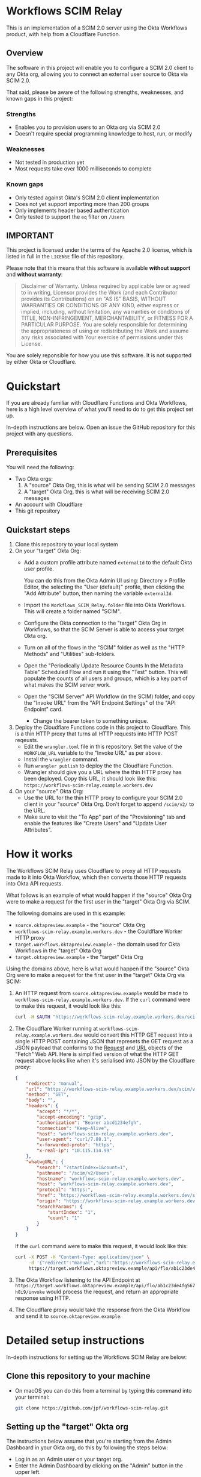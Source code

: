 # M-x org-md-export-to-markdown
#+OPTIONS: toc:nil        (no default TOC at all)
* Workflows SCIM Relay

This is an implementation of a SCIM 2.0 server using the Okta
Workflows product, with help from a Cloudflare Function.

** Overview

The software in this project will enable you to configure a SCIM 2.0
client to any Okta org, allowing you to connect an external user
source to Okta via SCIM 2.0.

That said, please be aware of the following strengths, weaknesses, and
known gaps in this project:

*** Strengths

- Enables you to provision users to an Okta org via SCIM 2.0
- Doesn't require special programming knowledge to host, run, or modify

*** Weaknesses

- Not tested in production yet
- Most requests take over 1000 milliseconds to complete

*** Known gaps

- Only tested against Okta's SCIM 2.0 client implementation
- Does not yet support importing more than 200 groups
- Only implements header based authentication
- Only tested to support the =eq= filter on =/Users=

** IMPORTANT

This project is licensed under the terms of the Apache 2.0 license,
which is listed in full in the =LICENSE= file of this repository.

Please note that this means that this software is available *without
support* and *without warranty*:

#+begin_quote
Disclaimer of Warranty. Unless required by applicable law or
agreed to in writing, Licensor provides the Work (and each
Contributor provides its Contributions) on an "AS IS" BASIS,
WITHOUT WARRANTIES OR CONDITIONS OF ANY KIND, either express or
implied, including, without limitation, any warranties or conditions
of TITLE, NON-INFRINGEMENT, MERCHANTABILITY, or FITNESS FOR A
PARTICULAR PURPOSE. You are solely responsible for determining the
appropriateness of using or redistributing the Work and assume any
risks associated with Your exercise of permissions under this License.
#+end_quote

You are solely reponsible for how you use this software. It is not
supported by either Okta or Cloudflare.

* Quickstart

If you are already familiar with Cloudflare Functions and Okta
Workflows, here is a high level overview of what you'll need to do
to get this project set up.

In-depth instructions are below. Open an issue the
GitHub repository for this project with any questions.


** Prerequisites

You will need the following:
- Two Okta orgs:
  1. A "source" Okta Org, this is what will be sending SCIM 2.0 messages
  2. A "target" Okta Org, this is what will be receiving SCIM 2.0
     messages
- An account with Cloudflare
- This git repository

** Quickstart steps

1. Clone this repository to your local system
2. On your "target" Okta Org:
   - Add a custom profile attribute named =externalId= to the default
     Okta user profile.

     You can do this from the Okta Admin UI using: Directory > Profile
     Editor, the selecting the "User (default)" profile, then clicking
     the "Add Attribute" button, then naming the variable =externalId=.
   - Import the =Workflows_SCIM_Relay.folder= file into Okta
     Workflows. This will create a folder named "SCIM".
   - Configure the Okta connection to the "target" Okta Org in
     Workflows, so that the SCIM Server is able to access your target
     Okta org.
   - Turn on all of the flows in the "SCIM" folder as well as the
     "HTTP Methods" and "Utilities" sub-folders.
   - Open the "Periodically Update Resource Counts In the Metadata
     Table" Scheduled Flow and run it using the "Test" button. This
     will populate the counts of all users and groups, which is a key
     part of what makes the SCIM server work.
   - Open the "SCIM Server" API Workflow (in the SCIM) folder, and
     copy the "Invoke URL" from the "API Endpoint Settings" of the
     "API Endpoint" card.
     - Change the bearer token to something unique.
3. Deploy the Cloudflare Functions code in this project to
   Cloudflare. This is a thin HTTP proxy that turns all HTTP requests
   into HTTP POST reqeusts.
   - Edit the =wrangler.toml= file in this repository. Set the value
     of the =WORKFLOW_URL= variable to the "Invoke URL" as per above.
   - Install the =wrangler= command.
   - Run =wrangler publish= to deploy the the Cloudflare Function.
   - Wrangler should give you a URL where the thin HTTP proxy has been
     deployed. Copy this URL, it should look like this:
     =https://workflows-scim-relay.example.workers.dev=
4. On your "source" Okta Org:
   - Use the URL for the thin HTTP proxy to configure your SCIM 2.0
     client in your "source" Okta Org. Don't forget to append
     =/scim/v2/= to the URL.
   - Make sure to visit the "To App" part of the "Provisioning" tab
     and enable the features like "Create Users" and "Update User Attributes".

* How it works


The Workflows SCIM Relay uses Cloudflare to proxy all HTTP requests
made to it into Okta Workflow, which then converts those HTTP requests
into Okta API requests.

[[./assets/overview.svg]]


What follows is an example of what would happen if the "source" Okta Org were
to make a request for the first user in the "target" Okta Org via SCIM.

The following domains are used in this example:

- =source.oktapreview.example= - the "source" Okta Org
- =workflows-scim-relay.example.workers.dev= - the Couldflare Worker
  HTTP proxy
- =target.workflows.oktapreview.example= - the domain used for Okta
  Workflows in the "target" Okta Org
- =target.oktapreview.example= - the "target" Okta Org

Using the domains above, here is what would happen if the "source"
Okta Org were to make a request for the first user in the "target"
Okta Org via SCIM:

1. An HTTP request from =source.oktapreview.example= would be made to
  =workflows-scim-relay.example.workers.dev=. If the =curl= command
  were to make this request, it would look like this:
  #+begin_src bash
    curl -H $AUTH "https://workflows-scim-relay.example.workers.dev/scim/v2/Users?startIndex=1&count=1"
  #+end_src
2. The Cloudflare Worker running at
  =workflows-scim-relay.example.workers.dev= would convert this HTTP GET
  request into a single HTTP POST containing JSON that represets the
  GET request as a JSON payload that conforms to the [[https://developer.mozilla.org/en-US/docs/Web/API/Request][Request]] and [[https://developer.mozilla.org/en-US/docs/Web/API/URL][URL]]
  objects of the "Fetch" Web API. Here is simplified version of what
  the HTTP GET request above looks like when it's serialised into JSON
  by the Cloudflare proxy:
  #+begin_src json
    {
        "redirect": "manual",
        "url": "https://workflows-scim-relay.example.workers.dev/scim/v2/Users?startIndex=1&count=1",
        "method": "GET",
        "body": "",
        "headers": {
            "accept": "*/*",
            "accept-encoding": "gzip",
            "authorization": "Bearer abcd1234efgh",
            "connection": "Keep-Alive",
            "host": "workflows-scim-relay.example.workers.dev",
            "user-agent": "curl/7.88.1",
            "x-forwarded-proto": "https",
            "x-real-ip": "10.115.114.99"
        },
        "whatwgURL": {
            "search": "?startIndex=1&count=1",
            "pathname": "/scim/v2/Users",
            "hostname": "workflows-scim-relay.example.workers.dev",
            "host": "workflows-scim-relay.example.workers.dev",
            "protocol": "https:",
            "href": "https://workflows-scim-relay.example.workers.dev/scim/v2/Users?startIndex=1&count=1",
            "origin": "https://workflows-scim-relay.example.workers.dev",
            "searchParams": {
                "startIndex": "1",
                "count": "1"
            }
        }
    }
  #+end_src

  If the =curl= command were to make
  this request, it would look like this:

  #+begin_src bash
    curl -X POST -H "Content-Type: application/json" \
         -d '{"redirect":"manual","url":"https://workflows-scim-relay.example.workers.dev/scim/v2/Users?startIndex=1&count=1","method":"GET","body":"","headers":{"accept":"*/*","accept-encoding":"gzip","authorization":"Bearer abcd1234efgh","connection":"Keep-Alive","host":"workflows-scim-relay.example.workers.dev","user-agent":"curl/7.88.1","x-forwarded-proto":"https","x-real-ip":"10.115.114.99"},"whatwgURL":{"search":"?startIndex=1&count=1","pathname":"/scim/v2/Users","hostname":"workflows-scim-relay.example.workers.dev","host":"workflows-scim-relay.example.workers.dev","protocol":"https:","href":"https://workflows-scim-relay.example.workers.dev/scim/v2/Users?startIndex=1&count=1","origin":"https://workflows-scim-relay.example.workers.dev","searchParams":{"startIndex":"1","count":"1"}}}' \
         https://target.workflows.oktapreview.example/api/flo/ab1c23de4fg567h8i9/invoke
  #+end_src
3. The Okta Workflow listening to the API Endpoint at
   =https://target.workflows.oktapreview.example/api/flo/ab1c23de4fg567h8i9/invoke=
   would process the request, and return an appropriate response using HTTP.
4. The Cloudflare proxy would take the response from the Okta Workflow
   and send it to =source.oktapreview.example=.

* Detailed setup instructions

In-depth instructions for setting up the Workflows SCIM Relay are below:

** Clone this repository to your machine
- On macOS you can do this from a terminal by typing this command into
  your terminal:
  #+begin_src bash
    git clone https://github.com/jpf/workflows-scim-relay.git
  #+end_src
** Setting up the "target" Okta org
The instructions below assume that you're starting from the Admin
Dashboard in your Okta org, do this by following the steps below:
- Log in as an Admin user on your target org.
- Enter the Admin Dashboard by clicking on the "Admin" button in the upper left.
*** Add the "externalId" attribute to Universal Directory
The Workflows SCIM Proxy requires a custom attribute in Universal
Directory called "externalId" set it up by following the steps below:
- Open the Admin Dashboard
- In the left-hand navigation, click on "Directory" to expand the
  menu.
- Click "Profile Editor".
- Find the "User (default)" user type and click on it.
- You should now see a "Profile Editor" screen.
- Click on the "+ Add Attribute" button in the "Attributes" section.
- Configure the Attribute as follows:
  - Data type: string
  - Display name: External ID
  - Variable name: =externalId=
  - Description: SCIM External ID used by the Workflows SCIM Relay
  - Leave all of the other settings at their defaults.
  - Click on the blue "Save" button.
*** Setting up the Workflows
- Open the Admin Dashboard
- In the left-hand navigation, click on "Workflow" to expand the menu.
- Click the "Workflows console" link.
- In the new window that opens, click "Flows" in the top menu bar.
- In the left hand navigation, to the right of the word "Folders" find
  the plus symbol that is in a circle and click it.
- A "Create new folder" dialog should open, enter "SCIM" as the Folder
  name and click the "Save" button.
- Click on the newly created "SCIM" folder.
- Click the "Actions" drop down menu on the right and select "Import".
- Find the copy of this git repository that you cloned to your
  machine, locate the "Workflows_SCIM_Relay.folder" file and then drag
  it into the window that says "Drag and drop file here" or use the
  "Choose file from computer" link to select the file.
- You should now see that the SCIM folder has two sub-folders:
  1. HTTP Methods
  2. Utilities
- Add the Okta connection to Workflows
  After importing the SCIM Relay into Workflows, we need to add an
  Okta connection for the SCIM Relay to use. Follow the steps below to
  do that:
  - Click the "Connections" link at the top of the Workflows page
  - Click the "+ New Connection" button
  - A "New Connection" window will open, type "okta" into the search
    box and select the "Okta" icon.
  - You should now see a screen with four text boxes:
    1. Connection Nickname
    2. Domain - without 'https://' or '-admin'. E.g. - 'atko.okta.com'
    3. Client ID
    4. Client Secret
  - Click on the "Need Help?" link at the bottom of the window.
  - Find the text that says "For additional information, see" and
    click the "Guidance for Okta connector" link.
  - Follow the instructions in the help window.
    (The short version of these instructions is: Find the "Okta
    Workflows OAuth" app in your Okta Admin Dashboard and copy the
    "Client ID" and "Client secret" values from the "Sign On" tab into
    Workflows)
  - After following the instructions, click on the "Create" button.
  - You should see some windows open, and a loading spinner. Then you
    should see a new "Okta" application in your connectors.
- Activate all of the flows that have been imported and connect
  workflows to your Okta "target" tenant by following the steps below:
  - Activate the flows the top-level SCIM folder by clicking the
    "ON/OFF" toggle next to each of these flows to activate them:
    1. SCIM Server
    2. Periodically Update Resource Counts In the Metadata Table
    3. SCIM Method Router
  - Activate the flows in the "Utilities" folder:
    - Start with the flow named "Update User and Group counts in the
      Metadata Table". Click the "ON/OFF" toggle next to the flow
      named "Update User and Group counts in the Metadata Table". This
      will open the flow and you will be prompted to connect the Okta
      app. Do this by clicking the "Choose Connection" button on the
      first Okta card in the flow and selecting the Okta connection
      that you set up above.
    - Click the "Save" button for the flow
    - Click on the "Flows" link at the top of the screen to return to
      the Flows view, from the "Utilities" folder, click on the toggle
      again for the flow named "Update User and Group counts in the
      Metadata Table". It should be enabled now.
  - Activate /most/ of the flows in the HTTP Methods folder
    - Do the following for each flow /except/ for the "Template" and flow labeled "[NOT
      IMPLEMENTED]"
      - Click the "ON/OFF" toggle next to a flow.
      - The flow will open. Find the first Okta card and click "Choose
        Connection" at the top of the card.
      - Select the Okta connection.
      - Click the "Save" button for the flow.
      - Click the blue "Save" button on the window that opens up.
      - Click the "Flows" link at the top of the page.
      - Click on the "ON/OFF" toggle again, it should activate
      - Repeat for every flow in the folder except for the two
        mentioned above
- Secure the SCIM Server by creating a bearer token.
  - Open the "SCIM" folder then click on the "SCIM Server" workflow to
    open it.
  - Find the first "Assign" card that contains a text box named
    "authorization_header" containing the text "Bearer REPLACEME"
  - Replace the text "REPLACEME" with a secret value.
    A good value to use would be a UUID. Generate a UUID using your
    favorite UUID generator. If you are using macOS you can use the
    =uuidgen= command line utility.
  - Make sure that the value of the "authorization_header" text box
    contains only a single line
  - Click the "Save" button and click the blue "Save" button again to confirm.
- Get the public URL for the "SCIM Server" workflow.
  - While looking at the contents of the "SCIM Server" flow from the
    previous step, do the following:
    - In the very first card, which is labeled "API Endpoint", find
      and click on the small Endpoint Settings icon that looks like this: =</>=
    - A window labeled "API Endpoint Settings" should open
    - Copy the first URL in this window, it is labeled "Invoke URL",
      it should look like this: =https://example.workflows.oktapreview.example/api/flo/01ab23cde45fghijklm6n789o0p12345/invoke=
*** Verify your configuration
- Click on the "Flows" link at the top of the Workflows menu
- Click on the "SCIM" folder, then select the "Tables" tab
- You should see two tables:
  1. Offset to Cursor
  2. Metadata
- Open the "Metadata" table.
  If the table has two entries, then you're all set. However, it's
  unlikely that this happened unless it's been more than an hour since
  you enabled the "Periodically Update Resource Counts In the Metadata
  Table" flow.
- If the "Metadata" table is empty, run the "Periodically Update
  Resource Counts In the Metadata Table" flow as follows:
  - Click "Flows" in the top of the Workflows screen.
  - Click the "SCIM" folder, then click the "Flows" tab.
  - Open the flow named "Periodically Update Resource Counts In the
    Metadata Table".
  - In the card named "Call Flow Async", find the small triangular
    "play" button labeled "Test this card" and click on it.
  - A window will open up, click the blue "Test" button.
  - You should briefly see a spinner
  - Click the grey "Close" button
  - Follow the steps above to check the "Metadata" table again, you
    should now see that it has two values in it.
** Setting up the Cloudflare Workers Proxy
*** Install the Cloudflare Workers Proxy
- Create a Cloudflare account if you don't have one already: https://workers.cloudflare.com/
- Install or Update the Wrangler command for Cloudflare using this
  guide: https://developers.cloudflare.com/workers/wrangler/install-and-update/
- Test Wrangler by running this command:
  #+begin_src bash
    wrangler whoami
  #+end_src
  You should see output with your Account Name and Account ID in it.
- Open up the =wrangler.toml= file in your favorite text editor
- Change the URL in the last line of the file to the Invoke URL for
  the "SCIM Server" workflow
- Save the file
- Run this command in a terminal to verify that =wrangler.toml= has
  been updated:
  #+begin_src bash
   git diff
  #+end_src

  You should see that the WORKFLOW_URL has been changed.
- Run this command to deploy the Cloudflare Worker to your account:
  #+begin_src bash
    wrangler publish
  #+end_src
  You should see output that looks like this:
  #+begin_example
    Published workflows-scim-relay (3.51 sec)
      https://workflows-scim-relay.example.workers.dev
  #+end_example
- Take note of the last URL in the output, this is the URL that you
  will use to configure SCIM in your "source" Okta Org.
*** Test the Cloudflare Workers Proxy
Now it's time to test the Workflows SCIM Relay. We will do this by
making SCIM API requests to the Cloudflare Workers endpoint that was
set up in the step above.

- Start by making sure that we get an "Unauthorized" message:
#+begin_src bash
curl 'https://workflows-scim-relay.example.workers.dev/scim/v2/Users'
#+end_src

This should return a JSON payload containing this key:

#+begin_src json
{"error":{"message":"Unauthorized"}}
#+end_src

- Now make the same request, but with the bearer token you set up
  above:
  #+begin_src bash
    curl -H 'Authorization: Bearer 0A12B345-C6D7-890E-1234-56FG7H8I9JK0' 'https://workflows-scim-relay.example.workers.dev/scim/v2/Users'
  #+end_src

  This should return a JSON payload that looks something like this:

  #+begin_src json
    {
        "startIndex": 1,
        "itemsPerPage": 1,
        "schemas": [
            "urn:ietf:params:scim:api:messages:2.0:ListResponse"
        ],
        "totalResults": 1,
        "Resources": [
            {
            "id": "01a23bcd4efghiJKl5m6",
            "externalId": "",
            "location": "https://workflows-scim-relay.example.workers.dev/scim/v2/Users/01a23bcd4efghiJKl5m6",
            "schemas": [
                "urn:ietf:params:scim:schemas:core:2.0:User"
            ],
            "active": false,
            "meta": {
                "resourceType": "User",
                "created": "2023-07-23T17:05:08.000Z",
                "location": "",
                "version": "",
                "lastModified": "2023-08-09T18:30:51.000Z"
            },
            "emails": [
                {
                "value": "joel.franusic@example",
                "primary": true,
                "type": "work"
            }
            ],
            "name": {
                "givenName": "Joel",
                "formatted": "Joel Franusic",
                "familyName": "Franusic"
            },
            "userName": "joel.franusic@example",
            "phoneNumbers": []
        }
        ]
    }
  #+end_src
  If you get a result like the one above, then you know it's working!
** Setting up the "source" Okta Org :noexport:
In this final section, we will set up a /second/ Okta org to be the
"source" org which will send outbound SCIM messages to the "target"
Okta org which will handle those SCIM messages via the Workflows SCIM
Relay that was configured in the steps above.

To do this, we will need to things:
1. The URL to the Cloudflare Worker that you previously set up.
   It should look like this: =https://workflows-scim-relay.example.workers.dev=
2. The bearer token that you configured in the Workflow.
   If you used a UUID as a bearer token, it should look like this:
   =0A12B345-C6D7-890E-1234-56FG7H8I9JK0=

We will first set up an app to do SCIM provisioning, then assign a
test user to that app.

*** Create an app with SCIM provisioning
Start by logging into your "source" Okta org as an administrator user.
- Click on the "Admin" button in the end user dashboard
- In the left hand navigation, click on "Applications" to expand the
  Applications menu.
- Click "Applications" in the Applications menu.
- Click the blue "Create App Integration" button.
- Select SAML 2.0
- Give the app a name, perhaps "SAML via Workflows Relay"
- Enter =https://example.com= in the "Single sign-on URL" and
  "Audience URI" fields.
- Scroll down and click the blue "Next" button.
- Select the "I'm an Okta customer adding an internal app" and "This
  is an internal app that we have created" options.
- Click the blue "Finish" button.
- Click on the "General" tab and click the "Edit" link.
- In the Provisioning section, select "SCIM".
- Scroll down and click the blue "Save" button.
- Click on the "Provisioning" tab.
- Click on the "Edit" link.
- Enter the URL for the Cloudflare Worker with =/scim/v2= appended to
  it into the "SCIM connector base URL" field.
  It should look like this: ='https://workflows-scim-relay.example.workers.dev/scim/v2=
- Enter =userName= into the "Unique identifier field for users" field.
- In the "Supported provisioning actions" section, select the
  following options:
  - Import New Users and Profile Updates
  - Push New Users
  - Push Profile Updates
- For "Authentication Mode" select "HTTP Header"
  - A field named "Authorization" with a text box labeled "Bearer"
    should appear. Enter the bearer token you configured above into
    that field.
- Click the "Test Connector Configuration" button.
- A "Test Connector Configuration" window will open and ask you to wait.
- If you see "Connector configured successfully", that means you've
  configured everything successfully!
- Click "Close" and then click the blue "Save" button.

Import users from the target Okta org.
- Click on the "Import" tab.
- Click on the "Import Now" button.
- Wait for the import to complete, it may take a minute or so.
- Once the import completes, click on the "OK" button.

Enable the provisioning features for the app:
- Click on the "Provisioning" tab.
- In the "Settings" menu, click on "To App"
- Click the "Edit" link, then enable the following features:
  - Create Users
  - Update User Attributes
  - Deactivate Users
- Click the blue "Save" button.

*** Create a test user and assign it to the SCIM provisioning app
- In the left hand navigation, expand the "Directory" menu and click "People"
- Click "Add Person"
- Enter data for a test user into the window that opens.
  - You can use "Fiddleford McGucket" as an example name with an email
    address of "fiddleford@example.com" as the username.
- Click the blue "Save" button.
- Reload the page and find the user you just created, click on their name.
- Click on the blue "Assign Applications" button.
- Find the app that you just created above (maybe with the suggested
  name of "SCIM via Workflows Relay") and click the "Assign" link next
  to that app to assign the app to the user.
- Scroll down and click "Save and Go Back"
- Click the blue "Done" button.

Once you assign the user to the app, the app will send a SCIM message
to the Workflows relay, which should create the user in your "target"
Okta org.

Switch to you target Okta org and check for the user now.

If you can see the user, then you know it worked!

* Thanks

Thanks to the following people for their explicit and implict help in
making this project a reality:

- Aaron Berman for proposing the idea initally
- Melisa Chaidez for early feedback and suggestions
- Brian Zuzga for early feedback
- Brent Garlow for ongoing encouragement and assistance
- Max Katz for early gut checks
- Raj Nadimpalli for writing up the the results of a similar project,
  which validated my approach
- Nate Callaghan for an early review and feedback

* Launch Checklist                                                 :noexport:
- [X] Create repo “workflows-scim-relay”
- [X] Cloudflare Proxy files
- [X] Runscope test file | jq
- [X] flowpack file | jq
- [X] README.org
- [X] Introduction
- [X] What it does
- [X] Warnings
- [X] Quickstart
- [ ] Setting up Cloudflare proxy
- [ ] Setting up Okta (add external ID to user profile)
- [ ] Setting up the Workflows

workflows-scim-relay-source

workflows-scim-relay-target

* Post-Release TODO                                                :noexport:
These are things to do sometime after the release of this project:
- [ ] Add unit tests to the Cloudflare Worker: =src/index.test.js=
- [ ] Add a [[https://developers.cloudflare.com/workers/configuration/deploy-button/][Deploy Button]] for the Cloudflare Worker
